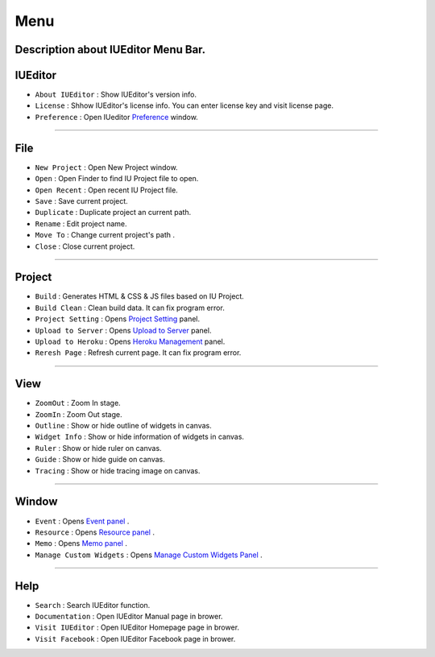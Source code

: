 .. _Preference: ./preference.html
.. _Project Setting: ./project_setting.html
.. _Upload to Server: ./advanced_server.html
.. _Heroku Management: ./advanced_heroku.html
.. _Event Panel: ./panel_event.html
.. _Resource Panel: ./panel_resource.html
.. _Memo Panel: ./panel_memo.html
.. _Manage Custom Widgets Panel: ./panel_management_widget.html



Menu
==========================

.. image:: resource/iu_manual_basic_menu.png

Description about IUEditor Menu Bar.
----------


IUEditor
----------------------------

.. image:: resource/iu_manual_basic_menu_iueditor.png


* ``About IUEditor`` : Show IUEditor's version info.
* ``License`` : Shhow IUEditor's license info. You can enter license key and visit license page.
* ``Preference`` : Open IUeditor `Preference`_ window. 

----------


File
----------------------------

.. image:: resource/iu_manual_basic_menu_file.png


* ``New Project`` : Open New Project window.
* ``Open`` : Open Finder to find IU Project file to open.
* ``Open Recent`` : Open recent IU Project file.
* ``Save`` : Save current project.
* ``Duplicate`` : Duplicate project an current path.
* ``Rename`` : Edit project name.
* ``Move To`` : Change current project's path .
* ``Close`` : Close current project.

----------


Project
----------------------------

.. image:: resource/iu_manual_basic_menu_project.png


* ``Build`` : Generates HTML & CSS & JS files based on IU Project. 
* ``Build Clean`` : Clean build data. It can fix program error.
* ``Project Setting`` : Opens `Project Setting`_ panel. 
* ``Upload to Server`` : Opens `Upload to Server`_ panel. 
* ``Upload to Heroku`` : Opens `Heroku Management`_ panel. 
* ``Reresh Page`` : Refresh current page. It can fix program error.

----------


View
----------------------------

.. image:: resource/iu_manual_basic_menu_view.png


* ``ZoomOut`` : Zoom In stage.
* ``ZoomIn`` : Zoom Out stage.
* ``Outline`` : Show or hide outline of widgets in canvas.
* ``Widget Info`` : Show or hide information of widgets in canvas.
* ``Ruler`` : Show or hide ruler on canvas.
* ``Guide`` : Show or hide guide on canvas.
* ``Tracing`` : Show or hide tracing image on canvas.

----------


Window
----------------------------

.. image:: resource/iu_manual_basic_menu_window.png


* ``Event`` : Opens `Event panel`_ . 
* ``Resource`` : Opens `Resource panel`_ . 
* ``Memo`` : Opens `Memo panel`_ . 
* ``Manage Custom Widgets`` : Opens `Manage Custom Widgets Panel`_ . 

----------


Help
----------------------------

.. image:: resource/iu_manual_basic_menu_help.png


* ``Search`` : Search IUEditor function.
* ``Documentation`` : Open IUEditor Manual page in brower.
* ``Visit IUEditor`` : Open IUEditor Homepage page in brower.
* ``Visit Facebook`` : Open IUEditor Facebook page in brower.




